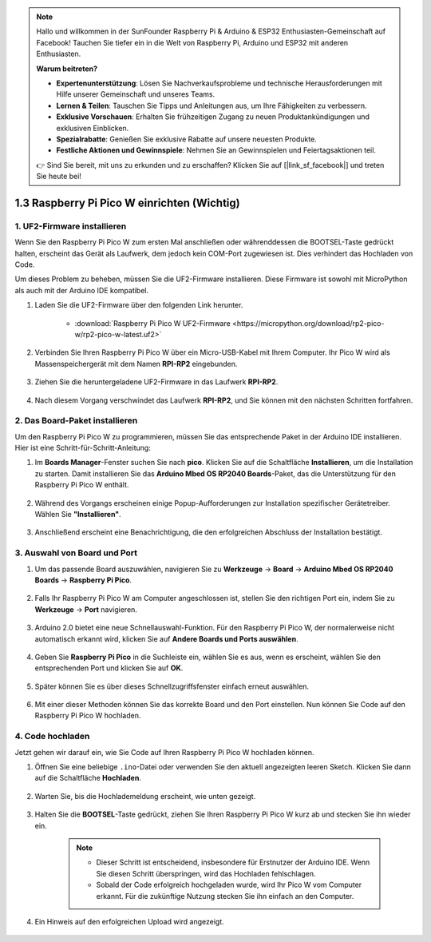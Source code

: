 .. note::

    Hallo und willkommen in der SunFounder Raspberry Pi & Arduino & ESP32 Enthusiasten-Gemeinschaft auf Facebook! Tauchen Sie tiefer ein in die Welt von Raspberry Pi, Arduino und ESP32 mit anderen Enthusiasten.

    **Warum beitreten?**

    - **Expertenunterstützung**: Lösen Sie Nachverkaufsprobleme und technische Herausforderungen mit Hilfe unserer Gemeinschaft und unseres Teams.
    - **Lernen & Teilen**: Tauschen Sie Tipps und Anleitungen aus, um Ihre Fähigkeiten zu verbessern.
    - **Exklusive Vorschauen**: Erhalten Sie frühzeitigen Zugang zu neuen Produktankündigungen und exklusiven Einblicken.
    - **Spezialrabatte**: Genießen Sie exklusive Rabatte auf unsere neuesten Produkte.
    - **Festliche Aktionen und Gewinnspiele**: Nehmen Sie an Gewinnspielen und Feiertagsaktionen teil.

    👉 Sind Sie bereit, mit uns zu erkunden und zu erschaffen? Klicken Sie auf [|link_sf_facebook|] und treten Sie heute bei!

.. _setup_pico_arduino:

1.3 Raspberry Pi Pico W einrichten (Wichtig)
==================================================

1. UF2-Firmware installieren
---------------------------------

Wenn Sie den Raspberry Pi Pico W zum ersten Mal anschließen oder währenddessen die BOOTSEL-Taste gedrückt halten, erscheint das Gerät als Laufwerk, dem jedoch kein COM-Port zugewiesen ist. Dies verhindert das Hochladen von Code.

Um dieses Problem zu beheben, müssen Sie die UF2-Firmware installieren. Diese Firmware ist sowohl mit MicroPython als auch mit der Arduino IDE kompatibel.

1. Laden Sie die UF2-Firmware über den folgenden Link herunter.

    * :download:`Raspberry Pi Pico W UF2-Firmware <https://micropython.org/download/rp2-pico-w/rp2-pico-w-latest.uf2>`

2. Verbinden Sie Ihren Raspberry Pi Pico W über ein Micro-USB-Kabel mit Ihrem Computer. Ihr Pico W wird als Massenspeichergerät mit dem Namen **RPI-RP2** eingebunden.

    .. image:: img/install_pico_plugin.png

3. Ziehen Sie die heruntergeladene UF2-Firmware in das Laufwerk **RPI-RP2**.

    .. image:: img/install_pico_uf2.png

4. Nach diesem Vorgang verschwindet das Laufwerk **RPI-RP2**, und Sie können mit den nächsten Schritten fortfahren.

2. Das Board-Paket installieren
--------------------------------------

Um den Raspberry Pi Pico W zu programmieren, müssen Sie das entsprechende Paket in der Arduino IDE installieren. Hier ist eine Schritt-für-Schritt-Anleitung:

1. Im **Boards Manager**-Fenster suchen Sie nach **pico**. Klicken Sie auf die Schaltfläche **Installieren**, um die Installation zu starten. Damit installieren Sie das **Arduino Mbed OS RP2040 Boards**-Paket, das die Unterstützung für den Raspberry Pi Pico W enthält.

    .. image:: img/install_pico.png

2. Während des Vorgangs erscheinen einige Popup-Aufforderungen zur Installation spezifischer Gerätetreiber. Wählen Sie **"Installieren"**.

    .. image:: img/install_pico_sa.png

3. Anschließend erscheint eine Benachrichtigung, die den erfolgreichen Abschluss der Installation bestätigt.

3. Auswahl von Board und Port
------------------------------------------

1. Um das passende Board auszuwählen, navigieren Sie zu **Werkzeuge** -> **Board** -> **Arduino Mbed OS RP2040 Boards** -> **Raspberry Pi Pico**.

    .. image:: img/install_pico_tool_board.png

2. Falls Ihr Raspberry Pi Pico W am Computer angeschlossen ist, stellen Sie den richtigen Port ein, indem Sie zu **Werkzeuge** -> **Port** navigieren.

    .. image:: img/install_pico_tool_port.png

3. Arduino 2.0 bietet eine neue Schnellauswahl-Funktion. Für den Raspberry Pi Pico W, der normalerweise nicht automatisch erkannt wird, klicken Sie auf **Andere Boards und Ports auswählen**.

    .. image:: img/install_pico_select.png

4. Geben Sie **Raspberry Pi Pico** in die Suchleiste ein, wählen Sie es aus, wenn es erscheint, wählen Sie den entsprechenden Port und klicken Sie auf **OK**.

    .. image:: img/install_pico_board.png

5. Später können Sie es über dieses Schnellzugriffsfenster einfach erneut auswählen.

    .. image:: img/install_pico_quick.png

6. Mit einer dieser Methoden können Sie das korrekte Board und den Port einstellen. Nun können Sie Code auf den Raspberry Pi Pico W hochladen.

4. Code hochladen
--------------------------

Jetzt gehen wir darauf ein, wie Sie Code auf Ihren Raspberry Pi Pico W hochladen können.

1. Öffnen Sie eine beliebige ``.ino``-Datei oder verwenden Sie den aktuell angezeigten leeren Sketch. Klicken Sie dann auf die Schaltfläche **Hochladen**.

    .. image:: img/install_pico_upload.png

2. Warten Sie, bis die Hochlademeldung erscheint, wie unten gezeigt.

    .. image:: img/install_pico_upload_dot.png

3. Halten Sie die **BOOTSEL**-Taste gedrückt, ziehen Sie Ihren Raspberry Pi Pico W kurz ab und stecken Sie ihn wieder ein.

    .. image:: img/led_onboard.png 

    .. note::
        
        * Dieser Schritt ist entscheidend, insbesondere für Erstnutzer der Arduino IDE. Wenn Sie diesen Schritt überspringen, wird das Hochladen fehlschlagen.

        * Sobald der Code erfolgreich hochgeladen wurde, wird Ihr Pico W vom Computer erkannt. Für die zukünftige Nutzung stecken Sie ihn einfach an den Computer.

4. Ein Hinweis auf den erfolgreichen Upload wird angezeigt.

    .. image:: img/install_pico_upload_done.png

